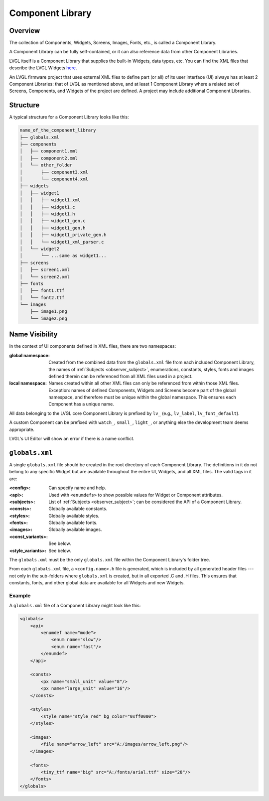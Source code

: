 .. _xml_component_library:

=================
Component Library
=================

Overview
********

.. |nbsp|   unicode:: U+000A0 .. NO-BREAK SPACE
    :trim:

The collection of Components, Widgets, Screens, Images, Fonts, etc., is called a
Component Library.

A Component Library can be fully self-contained, or it can also reference data from
other Component Libraries.

LVGL itself is a Component Library that supplies the built-in Widgets, data types,
etc.  You can find the XML files that describe the LVGL Widgets
`here <https://github.com/lvgl/lvgl/tree/master/xmls>`__.

An LVGL firmware project that uses external XML files to define part (or all) of its
user interface (UI) always has at least 2 Component Libraries:  that of LVGL as
mentioned above, and at least 1 Component Library where a related set of Screens,
Components, and Widgets of the project are defined.  A project may include additional
Component Libraries.


Structure
*********

A typical structure for a Component Library looks like this:

.. code-block:: none

  name_of_the_component_library
  ├── globals.xml
  ├── components
  │   ├── component1.xml
  │   ├── component2.xml
  │   └── other_folder
  │       ├── component3.xml
  │       └── component4.xml
  ├── widgets
  │   ├── widget1
  │   │   ├── widget1.xml
  │   │   ├── widget1.c
  │   │   ├── widget1.h
  │   │   ├── widget1_gen.c
  │   │   ├── widget1_gen.h
  │   │   ├── widget1_private_gen.h
  │   │   └── widget1_xml_parser.c
  │   └── widget2
  │       └── ...same as widget1...
  ├── screens
  │   ├── screen1.xml
  │   └── screen2.xml
  ├── fonts
  │   ├── font1.ttf
  │   └── font2.ttf
  └── images
      ├── image1.png
      └── image2.png


Name Visibility
***************

In the context of UI components defined in XML files, there are two namespaces:

:global namespace:

    Created from the combined data from the ``globals.xml`` file from each included
    Component Library, the names of :ref:`Subjects <observer_subject>`, enumerations,
    constants, styles, fonts and images defined therein can be referenced from all
    XML files used in a project.

:local namespace:

    Names created within all other XML files can only be referenced from within those
    XML files.  Exception:  names of defined Components, Widgets and Screens become
    part of the global namespace, and therefore must be unique within the global
    namespace.  This ensures each Component has a unique name.

All data belonging to the LVGL core Component Library is prefixed by ``lv_``
(e.g., ``lv_label``, ``lv_font_default``).

A custom Component can be prefixed with ``watch_``, ``small_``, ``light_``, or
anything else the development team deems appropriate.

LVGL's UI |nbsp| Editor will show an error if there is a name conflict.



``globals.xml``
***************

A single ``globals.xml`` file should be created in the root directory of each
Component Library.  The definitions in it do not belong to any specific Widget but
are available throughout the entire UI, Widgets, and all XML files.  The valid tags
in it are:

:<config>:          Can specify name and help.
:<api>:             Used with ``<enumdefs>`` to show possible values for Widget or Component attributes.
:<subjects>:        List of :ref:`Subjects <observer_subject>`; can be considered the API of a Component Library.
:<consts>:          Globally available constants.
:<styles>:          Globally available styles.
:<fonts>:           Globally available fonts.
:<images>:          Globally available images.
:<const_variants>:  See below.
:<style_variants>:  See below.

The ``globals.xml`` must be the only ``globals.xml`` file within the Component
Library's folder tree.

From each ``globals.xml`` file, a ``<config.name>.h`` file is generated, which is
included by all generated header files --- not only in the sub-folders where
``globals.xml`` is created, but in all exported .C and .H files.  This ensures that
constants, fonts, and other global data are available for all Widgets and new Widgets.


Example
-------

A ``globals.xml`` file of a Component Library might look like this:

.. code-block:: xml

    <globals>
        <api>
            <enumdef name="mode">
                <enum name="slow"/>
                <enum name="fast"/>
            </enumdef>
        </api>

        <consts>
            <px name="small_unit" value="8"/>
            <px name="large_unit" value="16"/>
        </consts>

        <styles>
            <style name="style_red" bg_color="0xff0000">
        </styles>

        <images>
            <file name="arrow_left" src="A:/images/arrow_left.png"/>
        </images>

        <fonts>
            <tiny_ttf name="big" src="A:/fonts/arial.ttf" size="28"/>
        </fonts>
    </globals>
